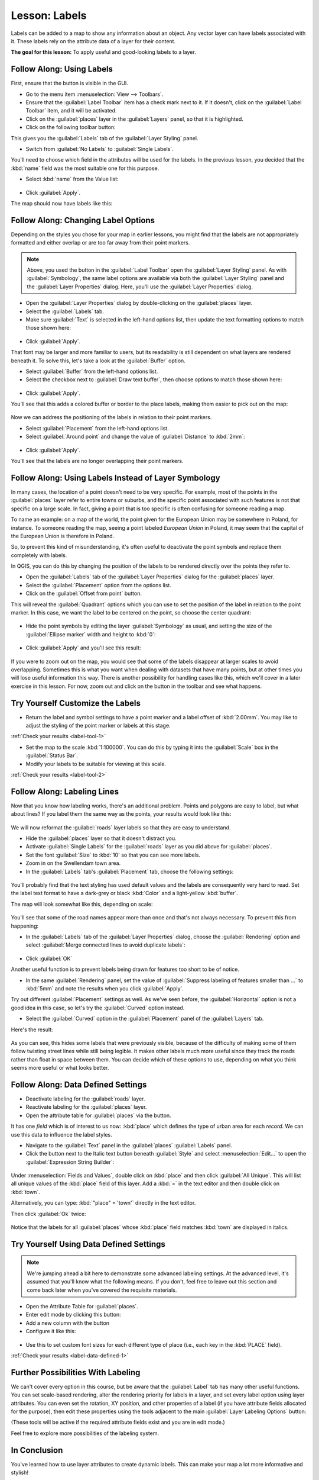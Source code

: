 |LS| Labels
===============================================================================

Labels can be added to a map to show any information about an object. Any
vector layer can have labels associated with it. These labels rely on the
attribute data of a layer for their content.

**The goal for this lesson:** To apply useful and good-looking labels to a
layer.


|basic| |FA| Using Labels
-------------------------------------------------------------------------------

First, ensure that the |labeling| button is visible in the GUI.

* Go to the menu item :menuselection:`View --> Toolbars`.
* Ensure that the :guilabel:`Label Toolbar` item has a check mark next to it. If it
  doesn't, click on the :guilabel:`Label Toolbar` item, and it will be activated.
* Click on the :guilabel:`places` layer in the :guilabel:`Layers` panel, so that
  it is highlighted.
* Click on the following toolbar button: |labeling|

This gives you the :guilabel:`Labels` tab of the :guilabel:`Layer Styling` panel.

* Switch from :guilabel:`No Labels` to |labeling| :guilabel:`Single Labels`.

You'll need to choose which field in the attributes will be used for the
labels. In the previous lesson, you decided that the :kbd:`name` field was the
most suitable one for this purpose.

* Select :kbd:`name` from the Value list:

.. figure:: img/select_label_with.png
   :align: center

* Click :guilabel:`Apply`.

The map should now have labels like this:

.. figure:: img/first_place_names.png
   :align: center


|basic| |FA| Changing Label Options
-------------------------------------------------------------------------------

Depending on the styles you chose for your map in earlier lessons, you might
find that the labels are not appropriately formatted and either overlap or
are too far away from their point markers.

.. note::  Above, you used the |labeling| button in the
   :guilabel:`Label Toolbar` open the :guilabel:`Layer Styling` panel. As
   with :guilabel:`Symbology`, the same label options are available via both
   the :guilabel:`Layer Styling` panel and the :guilabel:`Layer Properties`
   dialog. Here, you'll use the :guilabel:`Layer Properties` dialog.

* Open the :guilabel:`Layer Properties` dialog by double-clicking on the
  :guilabel:`places` layer.
* Select the |labeling| :guilabel:`Labels` tab.
* Make sure :guilabel:`Text` is selected in the left-hand options list, then
  update the text formatting options to match those shown here:

.. figure:: img/label_formatting_options.png
   :align: center

* Click :guilabel:`Apply`.

That font may be larger and more familiar to users, but its readability is
still dependent on what layers are rendered beneath it. To solve this,
let's take a look at the :guilabel:`Buffer` option.

* Select :guilabel:`Buffer` from the left-hand options list.
* Select the checkbox next to :guilabel:`Draw text buffer`, then choose
  options to match those shown here:

.. figure:: img/buffer_options.png
   :align: center

* Click :guilabel:`Apply`.

You'll see that this adds a colored buffer or border to the place labels,
making them easier to pick out on the map:

.. figure:: img/buffer_results.png
   :align: center

Now we can address the positioning of the labels in relation to their point
markers.

* Select :guilabel:`Placement` from the left-hand options list.
* Select :guilabel:`Around point` and change the value of
  :guilabel:`Distance` to :kbd:`2mm`:

.. figure:: img/offset_placement_settings.png
   :align: center

* Click :guilabel:`Apply`.

You'll see that the labels are no longer overlapping their point markers.


|moderate| |FA| Using Labels Instead of Layer Symbology
-------------------------------------------------------------------------------

In many cases, the location of a point doesn't need to be very specific. For
example, most of the points in the :guilabel:`places` layer refer to entire
towns or suburbs, and the specific point associated with such features is not
that specific on a large scale. In fact, giving a point that is too specific is
often confusing for someone reading a map.

To name an example: on a map of the world, the point given for the European
Union may be somewhere in Poland, for instance. To someone reading the map,
seeing a point labeled *European Union* in Poland, it may seem that the capital
of the European Union is therefore in Poland.

So, to prevent this kind of misunderstanding, it's often useful to deactivate
the point symbols and replace them completely with labels.

In QGIS, you can do this by changing the position of the labels to be rendered
directly over the points they refer to.

* Open the |labeling| :guilabel:`Labels` tab of the
  :guilabel:`Layer Properties` dialog for the :guilabel:`places` layer.
* Select the :guilabel:`Placement` option from the options list.
* Click on the :guilabel:`Offset from point` button.

This will reveal the :guilabel:`Quadrant` options which you can use to set the
position of the label in relation to the point marker. In this case, we want the
label to be centered on the point, so choose the center quadrant:

.. figure:: img/quadrant_offset_options.png
   :align: center

* Hide the point symbols by editing the layer :guilabel:`Symbology` as usual,
  and setting the size of the :guilabel:`Ellipse marker` width and height to
  :kbd:`0`:

.. figure:: img/hide_point_marker.png
   :align: center

* Click :guilabel:`Apply` and you'll see this result:

.. figure:: img/hide_point_marker_results.png
   :align: center

If you were to zoom out on the map, you would see that some of the labels
disappear at larger scales to avoid overlapping. Sometimes this is what you
want when dealing with datasets that have many points, but at other times
you will lose useful information this way. There is another possibility for
handling cases like this, which we'll cover in a later exercise in this lesson.
For now, zoom out and click on the |showUnplacedLabel| button in the toolbar
and see what happens.


.. _backlink-label-tool-1:

|moderate| |TY| Customize the Labels
-------------------------------------------------------------------------------

* Return the label and symbol settings to have a point marker and a label offset
  of :kbd:`2.00mm`. You may like to adjust the styling of the point marker or
  labels at this stage.

:ref:`Check your results <label-tool-1>`

* Set the map to the scale :kbd:`1:100000`. You can do this by typing it into
  the :guilabel:`Scale` box in the :guilabel:`Status Bar`.
* Modify your labels to be suitable for viewing at this scale.

:ref:`Check your results <label-tool-2>`


|moderate| |FA| Labeling Lines
-------------------------------------------------------------------------------

Now that you know how labeling works, there's an additional problem. Points and
polygons are easy to label, but what about lines? If you label them the same
way as the points, your results would look like this:

.. figure:: img/bad_street_labels.png
   :align: center

We will now reformat the :guilabel:`roads` layer labels so that they are easy to
understand.

* Hide the :guilabel:`places` layer so that it doesn't distract you.
* Activate |labeling| :guilabel:`Single Labels` for the :guilabel:`roads`
  layer as you did above for :guilabel:`places`.
* Set the font :guilabel:`Size` to :kbd:`10` so that you can see more labels.
* Zoom in on the |majorUrbanName| town area.
* In the :guilabel:`Labels` tab's :guilabel:`Placement` tab, choose the
  following settings:

.. figure:: img/street_label_settings.png
   :align: center

You'll probably find that the text styling has used default values and the
labels are consequently very hard to read. Set the label text format to have a
dark-grey or black :kbd:`Color` and a light-yellow :kbd:`buffer`.

The map will look somewhat like this, depending on scale:

.. figure:: img/street_label_formatted.png
   :align: center

You'll see that some of the road names appear more than once and that's not
always necessary. To prevent this from happening:

* In the :guilabel:`Labels` tab of the :guilabel:`Layer Properties` dialog,
  choose the :guilabel:`Rendering` option and select
  :guilabel:`Merge connected lines to avoid duplicate labels`:

.. figure:: img/merge_lines_option.png
   :align: center

* Click :guilabel:`OK`

Another useful function is to prevent labels being drawn for features too short
to be of notice.

* In the same :guilabel:`Rendering` panel, set the value of
  :guilabel:`Suppress labeling of features smaller than ...` to :kbd:`5mm`
  and note the results when you click :guilabel:`Apply`.

Try out different :guilabel:`Placement` settings as well. As we've seen before,
the :guilabel:`Horizontal` option is not a good idea in this case, so let's
try the :guilabel:`Curved` option instead.

* Select the :guilabel:`Curved` option in the :guilabel:`Placement` panel of
  the :guilabel:`Layers` tab.

Here's the result:

.. figure:: img/final_street_labels.png
   :align: center

As you can see, this hides some labels that were previously visible, because
of the difficulty of making some of them follow twisting street lines while
still being legible. It makes other labels much more useful since they track
the roads rather than float in space between them. You can decide which of
these options to use, depending on what you think seems more useful or what
looks better.


|hard| |FA| Data Defined Settings
-------------------------------------------------------------------------------

* Deactivate labeling for the :guilabel:`roads` layer.
* Reactivate labeling for the :guilabel:`places` layer.
* Open the attribute table for :guilabel:`places` via the |openTable| button.

It has one *field* which is of interest to us now: :kbd:`place` which defines
the type of urban area for each *record*. We can use this data to influence
the label styles.

* Navigate to the :guilabel:`Text` panel in the :guilabel:`places`
  :guilabel:`Labels` panel.
* Click the |dataDefined| button next to the Italic text button beneath
  :guilabel:`Style` and select :menuselection:`Edit...` to open the
  :guilabel:`Expression String Builder`:

.. figure:: img/expression_string_builder.png
   :align: center

Under :menuselection:`Fields and Values`, double click on :kbd:`place`
and then click :guilabel:`All Unique`. This will list all unique values
of the :kbd:`place` field of this layer. Add a :kbd:`=` in the text
editor and then double click on :kbd:`town`.

Alternatively, you can type: :kbd:`"place" = 'town'` directly in the
text editor.

Then click :guilabel:`Ok` twice:

.. figure:: img/expression_builder_settings.png
   :align: center

Notice that the labels for all :guilabel:`places` whose :kbd:`place`
field matches :kbd:`town` are displayed in italics.

.. figure:: img/italic_label_result.png
   :align: center


.. _backlink-label-data-defined-1:


|hard| |TY| Using Data Defined Settings
-------------------------------------------------------------------------------

.. note::  We're jumping ahead a bit here to demonstrate some advanced labeling
   settings. At the advanced level, it's assumed that you'll know what the
   following means. If you don't, feel free to leave out this section and come
   back later when you've covered the requisite materials.

* Open the Attribute Table for :guilabel:`places`.
* Enter edit mode by clicking this button: |toggleEditing|
* Add a new column with the |newAttribute| button
* Configure it like this:

.. figure:: img/font_size_column.png
   :align: center

* Use this to set custom font sizes for each different type of place (i.e.,
  each key in the :kbd:`PLACE` field).

:ref:`Check your results <label-data-defined-1>`


|hard| Further Possibilities With Labeling
-------------------------------------------------------------------------------

We can't cover every option in this course, but be aware that the
:guilabel:`Label` tab has many other useful functions. You can set scale-based
rendering, alter the rendering priority for labels in a layer, and set every
label option using layer attributes. You can even set the rotation, XY
position, and other properties of a label (if you have attribute fields
allocated for the purpose), then edit these properties using the tools adjacent
to the main :guilabel:`Layer Labeling Options` button:

|labeling| |showPinnedLabels| |pinLabels|
|showHideLabels| |moveLabel| |rotateLabel|
|changeLabelProperties|

(These tools will be active if the required attribute fields exist and you are
in edit mode.)

Feel free to explore more possibilities of the labeling system.


|IC|
-------------------------------------------------------------------------------

You've learned how to use layer attributes to create dynamic labels. This can
make your map a lot more informative and stylish!


|WN|
-------------------------------------------------------------------------------

Now that you know how attributes can make a visual difference for your map, how
about using them to change the symbology of objects themselves? That's the
topic for the next lesson!


.. Substitutions definitions - AVOID EDITING PAST THIS LINE
   This will be automatically updated by the find_set_subst.py script.
   If you need to create a new substitution manually,
   please add it also to the substitutions.txt file in the
   source folder.

.. |FA| replace:: Follow Along:
.. |IC| replace:: In Conclusion
.. |LS| replace:: Lesson:
.. |TY| replace:: Try Yourself
.. |WN| replace:: What's Next?
.. |basic| image:: /static/common/basic.png
.. |changeLabelProperties| image:: /static/common/mActionChangeLabelProperties.png
   :width: 1.5em
.. |dataDefined| image:: /static/common/mIconDataDefine.png
   :width: 1.5em
.. |hard| image:: /static/common/hard.png
.. |labeling| image:: /static/common/labelingSingle.png
   :width: 1.5em
.. |majorUrbanName| replace:: Swellendam
.. |moderate| image:: /static/common/moderate.png
.. |moveLabel| image:: /static/common/mActionMoveLabel.png
   :width: 1.5em
.. |newAttribute| image:: /static/common/mActionNewAttribute.png
   :width: 1.5em
.. |openTable| image:: /static/common/mActionOpenTable.png
   :width: 1.5em
.. |pinLabels| image:: /static/common/mActionPinLabels.png
   :width: 1.5em
.. |rotateLabel| image:: /static/common/mActionRotateLabel.png
   :width: 1.5em
.. |showHideLabels| image:: /static/common/mActionShowHideLabels.png
   :width: 1.5em
.. |showPinnedLabels| image:: /static/common/mActionShowPinnedLabels.png
   :width: 1.5em
.. |showUnplacedLabel| image:: /static/common/mActionShowUnplacedLabel.png
   :width: 1.5em   
.. |toggleEditing| image:: /static/common/mActionToggleEditing.png
   :width: 1.5em
